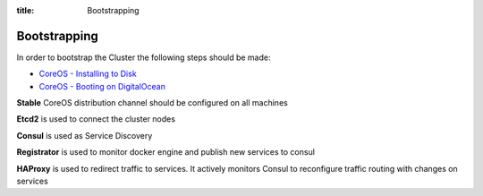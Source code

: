 :title: Bootstrapping

Bootstrapping
=============

In order to bootstrap the Cluster the following steps should be made:

* `CoreOS - Installing to Disk <https://coreos.com/os/docs/latest/installing-to-disk.html>`_
* `CoreOS - Booting on DigitalOcean <https://coreos.com/os/docs/latest/booting-on-digitalocean.html>`_

**Stable** CoreOS distribution channel should be configured on all machines

**Etcd2** is used to connect the cluster nodes

**Consul** is used as Service Discovery

**Registrator** is used to monitor docker engine and publish new services to consul

**HAProxy** is used to redirect traffic to services. It actively monitors Consul to reconfigure traffic routing with changes on services
